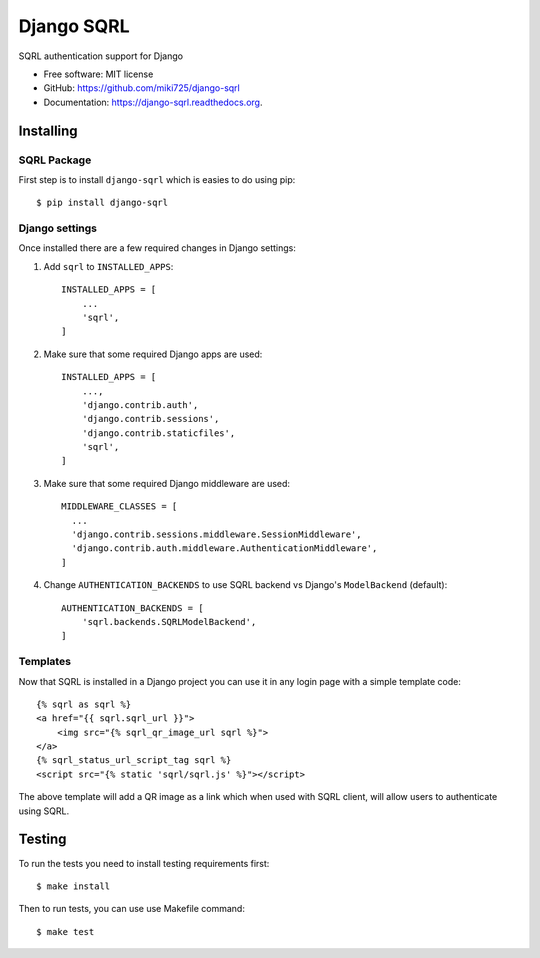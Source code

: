 ===========
Django SQRL
===========

SQRL authentication support for Django

* Free software: MIT license
* GitHub: https://github.com/miki725/django-sqrl
* Documentation: https://django-sqrl.readthedocs.org.

Installing
----------

SQRL Package
~~~~~~~~~~~~

First step is to install ``django-sqrl`` which is easies to do using pip::

    $ pip install django-sqrl

Django settings
~~~~~~~~~~~~~~~

Once installed there are a few required changes in Django settings:

#. Add ``sqrl`` to ``INSTALLED_APPS``::

      INSTALLED_APPS = [
          ...
          'sqrl',
      ]

#. Make sure that some required Django apps are used::

      INSTALLED_APPS = [
          ...,
          'django.contrib.auth',
          'django.contrib.sessions',
          'django.contrib.staticfiles',
          'sqrl',
      ]

#. Make sure that some required Django middleware are used::

      MIDDLEWARE_CLASSES = [
        ...
        'django.contrib.sessions.middleware.SessionMiddleware',
        'django.contrib.auth.middleware.AuthenticationMiddleware',
      ]

#. Change ``AUTHENTICATION_BACKENDS`` to use SQRL backend vs Django's ``ModelBackend`` (default)::

      AUTHENTICATION_BACKENDS = [
          'sqrl.backends.SQRLModelBackend',
      ]

Templates
~~~~~~~~~

Now that SQRL is installed in a Django project you can use it in any login page with a simple template code::

    {% sqrl as sqrl %}
    <a href="{{ sqrl.sqrl_url }}">
        <img src="{% sqrl_qr_image_url sqrl %}">
    </a>
    {% sqrl_status_url_script_tag sqrl %}
    <script src="{% static 'sqrl/sqrl.js' %}"></script>

The above template will add a QR image as a link which when used with SQRL client, will allow users to authenticate using SQRL.

Testing
-------

To run the tests you need to install testing requirements first::

    $ make install

Then to run tests, you can use use Makefile command::

    $ make test

